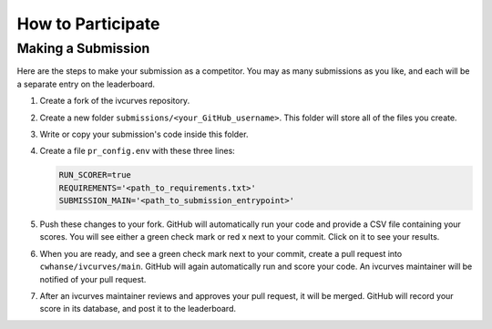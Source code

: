 .. _participating:

How to Participate
==================


Making a Submission
-------------------

Here are the steps to make your submission as a competitor.
You may as many submissions as you like, and each will be a separate entry on the leaderboard.

#. Create a fork of the ivcurves repository.
#. Create a new folder ``submissions/<your_GitHub_username>``.
   This folder will store all of the files you create.
#. Write or copy your submission's code inside this folder.
#. Create a file ``pr_config.env`` with these three lines:
   
   .. code-block:: bash

      RUN_SCORER=true
      REQUIREMENTS='<path_to_requirements.txt>'
      SUBMISSION_MAIN='<path_to_submission_entrypoint>'

#. Push these changes to your fork.
   GitHub will automatically run your code and provide a CSV file containing your scores.
   You will see either a green check mark or red x next to your commit.
   Click on it to see your results.
#. When you are ready, and see a green check mark next to your commit, create a pull request into ``cwhanse/ivcurves/main``.
   GitHub will again automatically run and score your code.
   An ivcurves maintainer will be notified of your pull request.
#. After an ivcurves maintainer reviews and approves your pull request, it will be merged.
   GitHub will record your score in its database, and post it to the leaderboard.

.. mermaid::

   sequenceDiagram
       participant Competitor
       participant GitHub Actions
       participant ivcurves Maintainer

       activate Competitor
       Note over Competitor: Forks ivcurves repository.
       Note over Competitor: Creates folder submissions/<your_GitHub_username> to put their files into.
       Note over Competitor: Creates pr_config.env with these three lines:<br> RUN_SCORER=true<br>REQUIREMENTS='<path_to_requirements.txt>'<br> SUBMISSION_MAIN='<path_to_submission_entrypoint>'
       Note over Competitor: Writes code for submission.

       Competitor->>GitHub Actions: Pushes code to fork on GitHub
       deactivate Competitor
       activate GitHub Actions
       Note over GitHub Actions: Reads pr_config.env and scores submission.
       GitHub Actions->>Competitor: Reports results with CSV of scores
       deactivate GitHub Actions

       Competitor->>GitHub Actions: Creates pull request
       activate GitHub Actions
       GitHub Actions->>ivcurves Maintainer: Notifies of pull requeset
       activate ivcurves Maintainer
       Note over GitHub Actions: Reads pr_config.env and score submission code.
       GitHub Actions->>Competitor: Reports results with CSV of scores
       Note over ivcurves Maintainer: Reviews pull request.
       ivcurves Maintainer->>GitHub Actions: Merges competitor's pull request
       deactivate ivcurves Maintainer
       GitHub Actions->>Competitor: Notifies of pull request merge
       Note over GitHub Actions: Records submission's score in database.
       Note over GitHub Actions: Updates Sphinx webiste with new data.
       deactivate GitHub Actions

